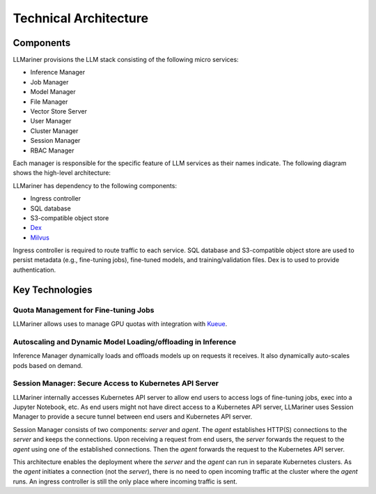 Technical Architecture
=======================

Components
----------

LLMariner provisions the LLM stack consisting of the following micro services:

- Inference Manager
- Job Manager
- Model Manager
- File Manager
- Vector Store Server
- User Manager
- Cluster Manager
- Session Manager
- RBAC Manager

Each manager is responsible for the specific feature of LLM services as their names indicate. The following diagram shows the high-level
architecture:

.. image:: images/architecture_diagram.png


LLMariner has dependency to the following components:

- Ingress controller
- SQL database
- S3-compatible object store
- `Dex <https://github.com/dexidp/dex>`_
- `Milvus <https://milvus.io/>`_

Ingress controller is required to route traffic to each service. SQL database and S3-compatible object store
are used to persist metadata (e.g., fine-tuning jobs), fine-tuned models, and training/validation files.
Dex is to used to provide authentication.


Key Technologies
----------------

Quota Management for Fine-tuning Jobs
^^^^^^^^^^^^^^^^^^^^^^^^^^^^^^^^^^^^^

LLMariner allows uses to manage GPU quotas with integration with `Kueue <https://github.com/kubernetes-sigs/kueue>`_.


Autoscaling and Dynamic Model Loading/offloading in Inference
^^^^^^^^^^^^^^^^^^^^^^^^^^^^^^^^^^^^^^^^^^^^^^^^^^^^^^^^^^^^^

Inference Manager dynamically loads and offloads models up on requests it receives. It also dynamically auto-scales
pods based on demand.


Session Manager: Secure Access to Kubernetes API Server
^^^^^^^^^^^^^^^^^^^^^^^^^^^^^^^^^^^^^^^^^^^^^^^^^^^^^^^

LLMariner internally accesses Kubernetes API server to allow end
users to access logs of fine-tuning jobs, exec into a Jupyter
Notebook, etc. As end users might not have direct access to a Kubernetes API server,
LLMariner uses Session Manager to provide a secure tunnel between end users and Kubernetes API server.

Session Manager consists of two components: `server` and `agent`. The `agent` establishes HTTP(S) connections
to the `server` and keeps the connections. Upon receiving a request from end users, the `server` forwards the request
to the `agent` using one of the established connections. Then the `agent` forwards the request to the Kubernetes API server.

This architecture enables the deployment where the `server` and the `agent` can run in separate Kubernetes clusters. As
the `agent` initiates a connection (not the `server`), there is no need to open incoming traffic at the cluster where the `agent` runs.
An ingress controller is still the only place where incoming traffic is sent.
